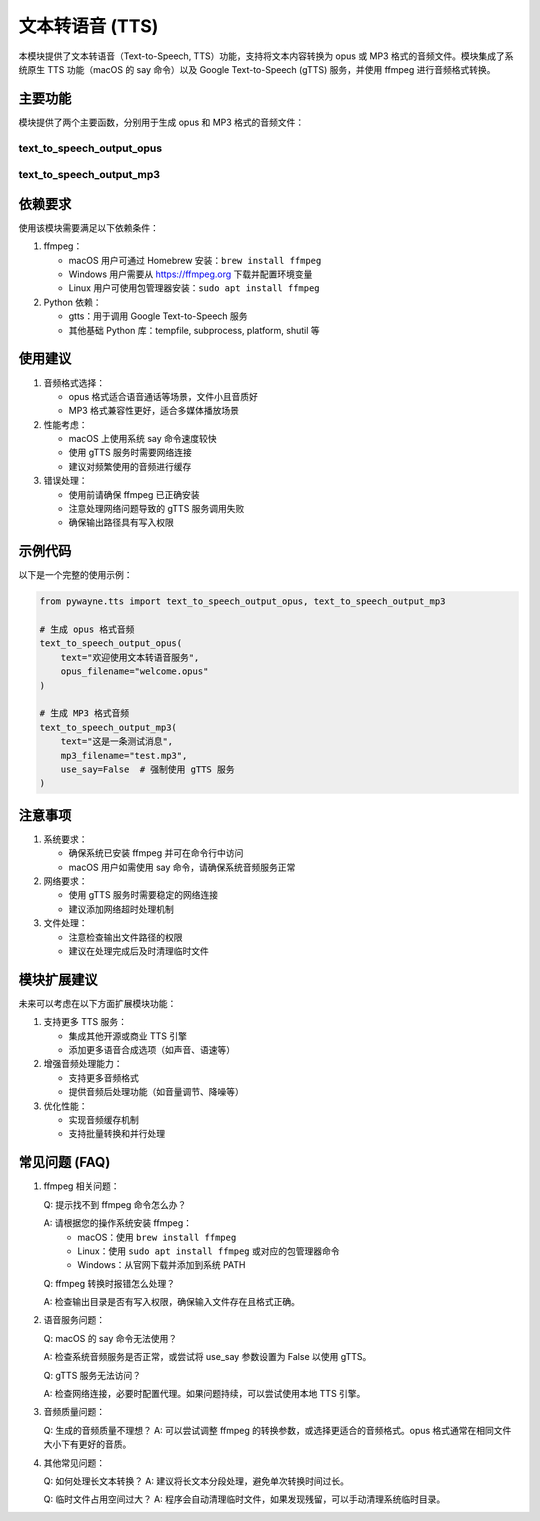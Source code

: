 文本转语音 (TTS)
===================

本模块提供了文本转语音（Text-to-Speech, TTS）功能，支持将文本内容转换为 opus 或 MP3 格式的音频文件。模块集成了系统原生 TTS 功能（macOS 的 say 命令）以及 Google Text-to-Speech (gTTS) 服务，并使用 ffmpeg 进行音频格式转换。

主要功能
---------

模块提供了两个主要函数，分别用于生成 opus 和 MP3 格式的音频文件：

text_to_speech_output_opus
~~~~~~~~~~~~~~~~~~~~~~~~~~

.. py:function:: text_to_speech_output_opus(text: str, opus_filename: str, use_say: bool = True)

   将文本转换为 opus 格式的音频文件。

   **参数**:

   - text (str): 需要转换的文本内容。
   - opus_filename (str): 输出的 opus 文件名。
   - use_say (bool): 在 macOS 系统上是否使用系统的 say 命令，默认为 True。

   **功能说明**:

   - 在 macOS 上优先使用系统的 say 命令进行转换。
   - 在其他系统或指定不使用 say 命令时，使用 gTTS 服务。
   - 使用 ffmpeg 将音频转换为 opus 格式，采样率为 16kHz，单声道。

   **示例**::

      >>> from pywayne.tts import text_to_speech_output_opus
      >>> text_to_speech_output_opus("你好，世界", "hello.opus")


text_to_speech_output_mp3
~~~~~~~~~~~~~~~~~~~~~~~~~

.. py:function:: text_to_speech_output_mp3(text: str, mp3_filename: str, use_say: bool = True)

   将文本转换为 MP3 格式的音频文件。

   **参数**:

   - text (str): 需要转换的文本内容。
   - mp3_filename (str): 输出的 MP3 文件名。
   - use_say (bool): 在 macOS 系统上是否使用系统的 say 命令，默认为 True。

   **功能说明**:

   - 在 macOS 上优先使用系统的 say 命令进行转换。
   - 在其他系统或指定不使用 say 命令时，使用 gTTS 服务。
   - 使用 ffmpeg 将音频转换为 MP3 格式。

   **示例**::

      >>> from pywayne.tts import text_to_speech_output_mp3
      >>> text_to_speech_output_mp3("你好，世界", "hello.mp3")


依赖要求
---------

使用该模块需要满足以下依赖条件：

1. ffmpeg：

   - macOS 用户可通过 Homebrew 安装：``brew install ffmpeg``
   - Windows 用户需要从 https://ffmpeg.org 下载并配置环境变量
   - Linux 用户可使用包管理器安装：``sudo apt install ffmpeg``

2. Python 依赖：

   - gtts：用于调用 Google Text-to-Speech 服务
   - 其他基础 Python 库：tempfile, subprocess, platform, shutil 等

使用建议
---------

1. 音频格式选择：

   - opus 格式适合语音通话等场景，文件小且音质好
   - MP3 格式兼容性更好，适合多媒体播放场景

2. 性能考虑：

   - macOS 上使用系统 say 命令速度较快
   - 使用 gTTS 服务时需要网络连接
   - 建议对频繁使用的音频进行缓存

3. 错误处理：

   - 使用前请确保 ffmpeg 已正确安装
   - 注意处理网络问题导致的 gTTS 服务调用失败
   - 确保输出路径具有写入权限

示例代码
---------

以下是一个完整的使用示例：

.. code-block:: python

   from pywayne.tts import text_to_speech_output_opus, text_to_speech_output_mp3
   
   # 生成 opus 格式音频
   text_to_speech_output_opus(
       text="欢迎使用文本转语音服务",
       opus_filename="welcome.opus"
   )
   
   # 生成 MP3 格式音频
   text_to_speech_output_mp3(
       text="这是一条测试消息",
       mp3_filename="test.mp3",
       use_say=False  # 强制使用 gTTS 服务
   )

注意事项
---------

1. 系统要求：

   - 确保系统已安装 ffmpeg 并可在命令行中访问
   - macOS 用户如需使用 say 命令，请确保系统音频服务正常

2. 网络要求：

   - 使用 gTTS 服务时需要稳定的网络连接
   - 建议添加网络超时处理机制

3. 文件处理：

   - 注意检查输出文件路径的权限
   - 建议在处理完成后及时清理临时文件

模块扩展建议
-------------

未来可以考虑在以下方面扩展模块功能：

1. 支持更多 TTS 服务：

   - 集成其他开源或商业 TTS 引擎
   - 添加更多语音合成选项（如声音、语速等）

2. 增强音频处理能力：

   - 支持更多音频格式
   - 提供音频后处理功能（如音量调节、降噪等）

3. 优化性能：

   - 实现音频缓存机制
   - 支持批量转换和并行处理

常见问题 (FAQ)
--------------

1. ffmpeg 相关问题：

   Q: 提示找不到 ffmpeg 命令怎么办？
   
   A: 请根据您的操作系统安装 ffmpeg：
      - macOS：使用 ``brew install ffmpeg``
      - Linux：使用 ``sudo apt install ffmpeg`` 或对应的包管理器命令
      - Windows：从官网下载并添加到系统 PATH

   Q: ffmpeg 转换时报错怎么处理？
   
   A: 检查输出目录是否有写入权限，确保输入文件存在且格式正确。

2. 语音服务问题：

   Q: macOS 的 say 命令无法使用？
   
   A: 检查系统音频服务是否正常，或尝试将 use_say 参数设置为 False 以使用 gTTS。

   Q: gTTS 服务无法访问？
   
   A: 检查网络连接，必要时配置代理。如果问题持续，可以尝试使用本地 TTS 引擎。

3. 音频质量问题：

   Q: 生成的音频质量不理想？
   A: 可以尝试调整 ffmpeg 的转换参数，或选择更适合的音频格式。opus 格式通常在相同文件大小下有更好的音质。

4. 其他常见问题：

   Q: 如何处理长文本转换？
   A: 建议将长文本分段处理，避免单次转换时间过长。

   Q: 临时文件占用空间过大？
   A: 程序会自动清理临时文件，如果发现残留，可以手动清理系统临时目录。 